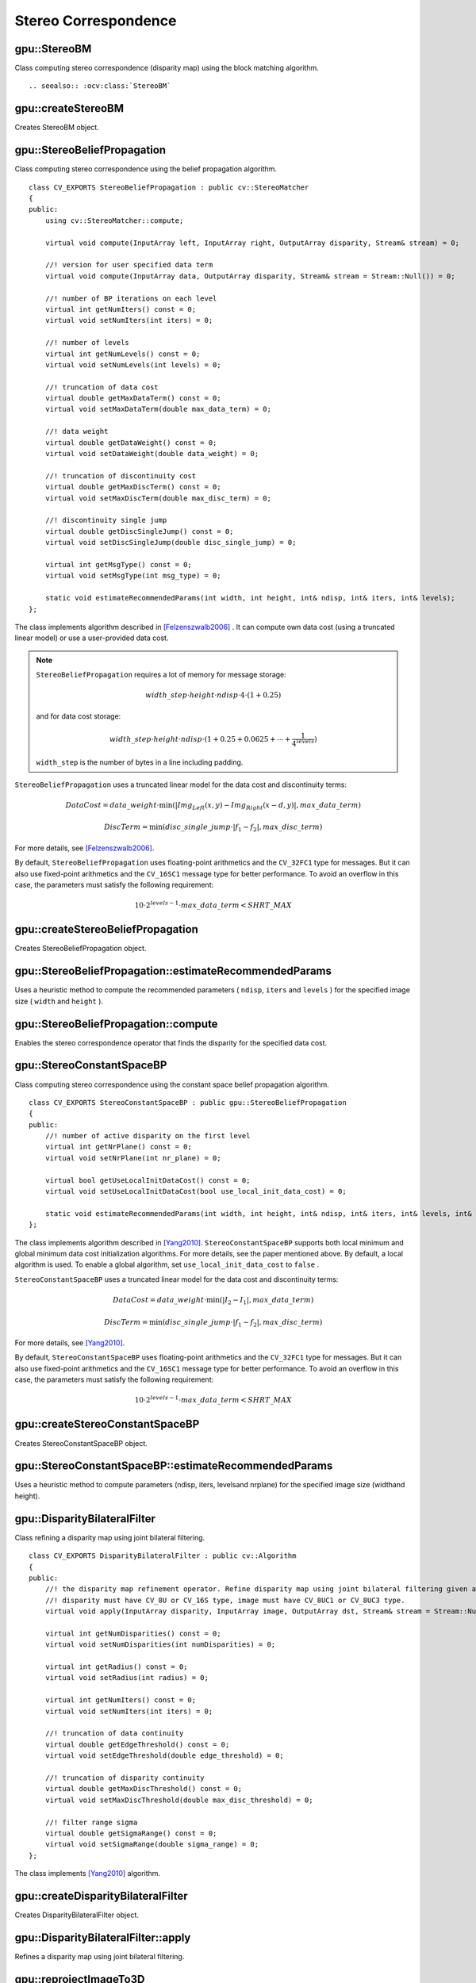 Stereo Correspondence
=====================

.. highlight:: cpp



gpu::StereoBM
-------------
.. ocv:class:: gpu::StereoBM : public cv::StereoBM

Class computing stereo correspondence (disparity map) using the block matching algorithm. ::

.. seealso:: :ocv:class:`StereoBM`



gpu::createStereoBM
-------------------
Creates StereoBM object.

.. ocv:function:: Ptr<gpu::StereoBM> gpu::createStereoBM(int numDisparities = 64, int blockSize = 19)

    :param numDisparities: the disparity search range. For each pixel algorithm will find the best disparity from 0 (default minimum disparity) to ``numDisparities``. The search range can then be shifted by changing the minimum disparity.

    :param blockSize: the linear size of the blocks compared by the algorithm. The size should be odd (as the block is centered at the current pixel). Larger block size implies smoother, though less accurate disparity map. Smaller block size gives more detailed disparity map, but there is higher chance for algorithm to find a wrong correspondence.



gpu::StereoBeliefPropagation
----------------------------
.. ocv:class:: gpu::StereoBeliefPropagation : public cv::StereoMatcher

Class computing stereo correspondence using the belief propagation algorithm. ::

    class CV_EXPORTS StereoBeliefPropagation : public cv::StereoMatcher
    {
    public:
        using cv::StereoMatcher::compute;

        virtual void compute(InputArray left, InputArray right, OutputArray disparity, Stream& stream) = 0;

        //! version for user specified data term
        virtual void compute(InputArray data, OutputArray disparity, Stream& stream = Stream::Null()) = 0;

        //! number of BP iterations on each level
        virtual int getNumIters() const = 0;
        virtual void setNumIters(int iters) = 0;

        //! number of levels
        virtual int getNumLevels() const = 0;
        virtual void setNumLevels(int levels) = 0;

        //! truncation of data cost
        virtual double getMaxDataTerm() const = 0;
        virtual void setMaxDataTerm(double max_data_term) = 0;

        //! data weight
        virtual double getDataWeight() const = 0;
        virtual void setDataWeight(double data_weight) = 0;

        //! truncation of discontinuity cost
        virtual double getMaxDiscTerm() const = 0;
        virtual void setMaxDiscTerm(double max_disc_term) = 0;

        //! discontinuity single jump
        virtual double getDiscSingleJump() const = 0;
        virtual void setDiscSingleJump(double disc_single_jump) = 0;

        virtual int getMsgType() const = 0;
        virtual void setMsgType(int msg_type) = 0;

        static void estimateRecommendedParams(int width, int height, int& ndisp, int& iters, int& levels);
    };


The class implements algorithm described in [Felzenszwalb2006]_ . It can compute own data cost (using a truncated linear model) or use a user-provided data cost.

.. note::

    ``StereoBeliefPropagation`` requires a lot of memory for message storage:

    .. math::

        width \_ step  \cdot height  \cdot ndisp  \cdot 4  \cdot (1 + 0.25)

    and for data cost storage:

    .. math::

        width\_step \cdot height \cdot ndisp \cdot (1 + 0.25 + 0.0625 +  \dotsm + \frac{1}{4^{levels}})

    ``width_step`` is the number of bytes in a line including padding.

``StereoBeliefPropagation`` uses a truncated linear model for the data cost and discontinuity terms:

.. math::

    DataCost = data \_ weight  \cdot \min ( \lvert Img_Left(x,y)-Img_Right(x-d,y)  \rvert , max \_ data \_ term)

.. math::

    DiscTerm =  \min (disc \_ single \_ jump  \cdot \lvert f_1-f_2  \rvert , max \_ disc \_ term)

For more details, see [Felzenszwalb2006]_.

By default, ``StereoBeliefPropagation`` uses floating-point arithmetics and the ``CV_32FC1`` type for messages. But it can also use fixed-point arithmetics and the ``CV_16SC1`` message type for better performance. To avoid an overflow in this case, the parameters must satisfy the following requirement:

.. math::

    10  \cdot 2^{levels-1}  \cdot max \_ data \_ term < SHRT \_ MAX

.. seealso:: :ocv:class:`StereoMatcher`



gpu::createStereoBeliefPropagation
----------------------------------
Creates StereoBeliefPropagation object.

.. ocv:function:: Ptr<gpu::StereoBeliefPropagation> gpu::createStereoBeliefPropagation(int ndisp = 64, int iters = 5, int levels = 5, int msg_type = CV_32F)

    :param ndisp: Number of disparities.

    :param iters: Number of BP iterations on each level.

    :param levels: Number of levels.

    :param msg_type: Type for messages.  ``CV_16SC1``  and  ``CV_32FC1`` types are supported.



gpu::StereoBeliefPropagation::estimateRecommendedParams
-------------------------------------------------------
Uses a heuristic method to compute the recommended parameters ( ``ndisp``, ``iters`` and ``levels`` ) for the specified image size ( ``width`` and ``height`` ).

.. ocv:function:: void gpu::StereoBeliefPropagation::estimateRecommendedParams(int width, int height, int& ndisp, int& iters, int& levels)



gpu::StereoBeliefPropagation::compute
-------------------------------------
Enables the stereo correspondence operator that finds the disparity for the specified data cost.

.. ocv:function:: void gpu::StereoBeliefPropagation::compute(InputArray data, OutputArray disparity, Stream& stream = Stream::Null())

    :param data: User-specified data cost, a matrix of ``msg_type`` type and ``Size(<image columns>*ndisp, <image rows>)`` size.

    :param disparity: Output disparity map. If  ``disparity``  is empty, the output type is  ``CV_16SC1`` . Otherwise, the type is retained.

    :param stream: Stream for the asynchronous version.



gpu::StereoConstantSpaceBP
--------------------------
.. ocv:class:: gpu::StereoConstantSpaceBP : public gpu::StereoBeliefPropagation

Class computing stereo correspondence using the constant space belief propagation algorithm. ::

    class CV_EXPORTS StereoConstantSpaceBP : public gpu::StereoBeliefPropagation
    {
    public:
        //! number of active disparity on the first level
        virtual int getNrPlane() const = 0;
        virtual void setNrPlane(int nr_plane) = 0;

        virtual bool getUseLocalInitDataCost() const = 0;
        virtual void setUseLocalInitDataCost(bool use_local_init_data_cost) = 0;

        static void estimateRecommendedParams(int width, int height, int& ndisp, int& iters, int& levels, int& nr_plane);
    };


The class implements algorithm described in [Yang2010]_. ``StereoConstantSpaceBP`` supports both local minimum and global minimum data cost initialization algorithms. For more details, see the paper mentioned above. By default, a local algorithm is used. To enable a global algorithm, set ``use_local_init_data_cost`` to ``false`` .

``StereoConstantSpaceBP`` uses a truncated linear model for the data cost and discontinuity terms:

.. math::

    DataCost = data \_ weight  \cdot \min ( \lvert I_2-I_1  \rvert , max \_ data \_ term)

.. math::

    DiscTerm =  \min (disc \_ single \_ jump  \cdot \lvert f_1-f_2  \rvert , max \_ disc \_ term)

For more details, see [Yang2010]_.

By default, ``StereoConstantSpaceBP`` uses floating-point arithmetics and the ``CV_32FC1`` type for messages. But it can also use fixed-point arithmetics and the ``CV_16SC1`` message type for better performance. To avoid an overflow in this case, the parameters must satisfy the following requirement:

.. math::

    10  \cdot 2^{levels-1}  \cdot max \_ data \_ term < SHRT \_ MAX



gpu::createStereoConstantSpaceBP
--------------------------------
Creates StereoConstantSpaceBP object.

.. ocv:function:: Ptr<gpu::StereoConstantSpaceBP> gpu::createStereoConstantSpaceBP(int ndisp = 128, int iters = 8, int levels = 4, int nr_plane = 4, int msg_type = CV_32F)

    :param ndisp: Number of disparities.

    :param iters: Number of BP iterations on each level.

    :param levels: Number of levels.

    :param nr_plane: Number of disparity levels on the first level.

    :param msg_type: Type for messages.  ``CV_16SC1``  and  ``CV_32FC1`` types are supported.



gpu::StereoConstantSpaceBP::estimateRecommendedParams
-----------------------------------------------------
Uses a heuristic method to compute parameters (ndisp, iters, levelsand nrplane) for the specified image size (widthand height).

.. ocv:function:: void gpu::StereoConstantSpaceBP::estimateRecommendedParams(int width, int height, int& ndisp, int& iters, int& levels, int& nr_plane)



gpu::DisparityBilateralFilter
-----------------------------
.. ocv:class:: gpu::DisparityBilateralFilter : public cv::Algorithm

Class refining a disparity map using joint bilateral filtering. ::

    class CV_EXPORTS DisparityBilateralFilter : public cv::Algorithm
    {
    public:
        //! the disparity map refinement operator. Refine disparity map using joint bilateral filtering given a single color image.
        //! disparity must have CV_8U or CV_16S type, image must have CV_8UC1 or CV_8UC3 type.
        virtual void apply(InputArray disparity, InputArray image, OutputArray dst, Stream& stream = Stream::Null()) = 0;

        virtual int getNumDisparities() const = 0;
        virtual void setNumDisparities(int numDisparities) = 0;

        virtual int getRadius() const = 0;
        virtual void setRadius(int radius) = 0;

        virtual int getNumIters() const = 0;
        virtual void setNumIters(int iters) = 0;

        //! truncation of data continuity
        virtual double getEdgeThreshold() const = 0;
        virtual void setEdgeThreshold(double edge_threshold) = 0;

        //! truncation of disparity continuity
        virtual double getMaxDiscThreshold() const = 0;
        virtual void setMaxDiscThreshold(double max_disc_threshold) = 0;

        //! filter range sigma
        virtual double getSigmaRange() const = 0;
        virtual void setSigmaRange(double sigma_range) = 0;
    };


The class implements [Yang2010]_ algorithm.



gpu::createDisparityBilateralFilter
-----------------------------------
Creates DisparityBilateralFilter object.

.. ocv:function:: Ptr<gpu::DisparityBilateralFilter> gpu::createDisparityBilateralFilter(int ndisp = 64, int radius = 3, int iters = 1)

    :param ndisp: Number of disparities.

    :param radius: Filter radius.

    :param iters: Number of iterations.



gpu::DisparityBilateralFilter::apply
------------------------------------
Refines a disparity map using joint bilateral filtering.

.. ocv:function:: void gpu::DisparityBilateralFilter::apply(InputArray disparity, InputArray image, OutputArray dst, Stream& stream = Stream::Null())

    :param disparity: Input disparity map.  ``CV_8UC1``  and  ``CV_16SC1``  types are supported.

    :param image: Input image. ``CV_8UC1``  and  ``CV_8UC3``  types are supported.

    :param dst: Destination disparity map. It has the same size and type as  ``disparity`` .

    :param stream: Stream for the asynchronous version.



gpu::reprojectImageTo3D
-----------------------
Reprojects a disparity image to 3D space.

.. ocv:function:: void gpu::reprojectImageTo3D(InputArray disp, OutputArray xyzw, InputArray Q, int dst_cn = 4, Stream& stream = Stream::Null())

    :param disp: Input disparity image.  ``CV_8U``  and  ``CV_16S``  types are supported.

    :param xyzw: Output 3- or 4-channel floating-point image of the same size as  ``disp`` . Each element of  ``xyzw(x,y)``  contains 3D coordinates ``(x,y,z)`` or ``(x,y,z,1)``  of the point  ``(x,y)`` , computed from the disparity map.

    :param Q: :math:`4 \times 4`  perspective transformation matrix that can be obtained via  :ocv:func:`stereoRectify` .

    :param dst_cn: The number of channels for output image. Can be 3 or 4.

    :param stream: Stream for the asynchronous version.

.. seealso:: :ocv:func:`reprojectImageTo3D`



gpu::drawColorDisp
------------------
Colors a disparity image.

.. ocv:function:: void gpu::drawColorDisp(InputArray src_disp, OutputArray dst_disp, int ndisp, Stream& stream = Stream::Null())

    :param src_disp: Source disparity image.  ``CV_8UC1``  and  ``CV_16SC1``  types are supported.

    :param dst_disp: Output disparity image. It has the same size as  ``src_disp`` . The  type is ``CV_8UC4``  in  ``BGRA``  format (alpha = 255).

    :param ndisp: Number of disparities.

    :param stream: Stream for the asynchronous version.

This function draws a colored disparity map by converting disparity values from ``[0..ndisp)`` interval first to ``HSV`` color space (where different disparity values correspond to different hues) and then converting the pixels to ``RGB`` for visualization.



.. [Felzenszwalb2006] Pedro F. Felzenszwalb algorithm [Pedro F. Felzenszwalb and Daniel P. Huttenlocher. *Efficient belief propagation for early vision*. International Journal of Computer Vision, 70(1), October 2006
.. [Yang2010] Q. Yang, L. Wang, and N. Ahuja. *A constant-space belief propagation algorithm for stereo matching*. In CVPR, 2010.
